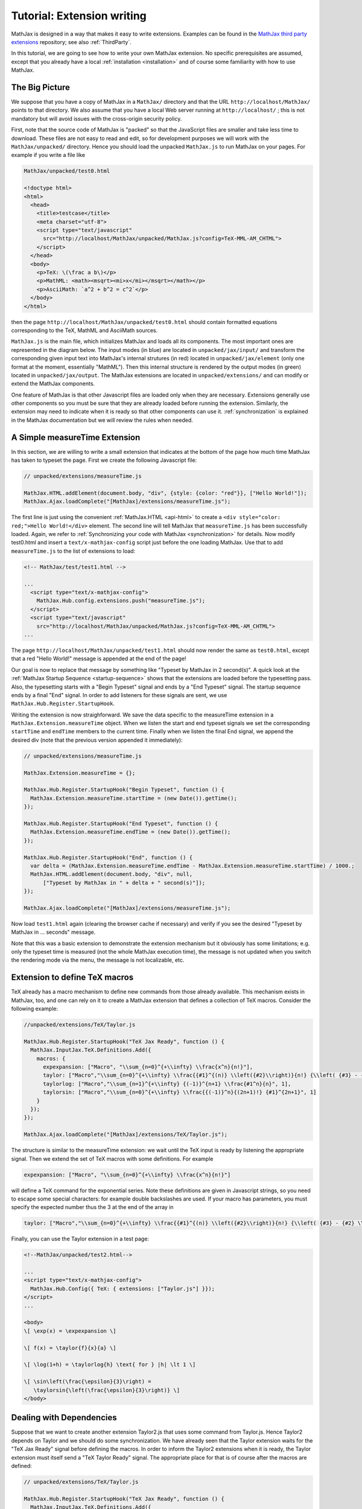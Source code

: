 .. extension-writing:

****************************
Tutorial: Extension writing
****************************

MathJax is designed in a way that makes it easy to write extensions.
Examples can be found in the `MathJax third party
extensions <https://github.com/mathjax/MathJax-third-party-extensions>`__
repository; see also :ref:`ThirdParty`.

In this tutorial, we are going to see how to write your own MathJax
extension. No specific prerequisites are assumed, except that you
already have a local :ref:`installation <installation>` and of course
some familiarity with how to use MathJax.

The Big Picture
---------------

We suppose that you have a copy of MathJax in a ``MathJax/`` directory
and that the URL ``http://localhost/MathJax/`` points to that directory.
We also assume that you have a local Web server running at
``http://localhost/`` ; this is not mandatory but will avoid issues with
the cross-origin security policy.

First, note that the source code of MathJax is "packed" so that the
JavaScript files are smaller and take less time to download. These files
are not easy to read and edit, so for development purposes we will work
with the ``MathJax/unpacked/`` directory. Hence you should load the
unpacked ``MathJax.js`` to run MathJax on your pages. For example if you
write a file like

.. code-block:: html

    MathJax/unpacked/test0.html

    <!doctype html>
    <html>
      <head>
        <title>testcase</title>
        <meta charset="utf-8">
        <script type="text/javascript"
          src="http://localhost/MathJax/unpacked/MathJax.js?config=TeX-MML-AM_CHTML">
        </script>
      </head>
      <body>
        <p>TeX: \(\frac a b\)</p>
        <p>MathML: <math><msqrt><mi>x</mi></msqrt></math></p>
        <p>AsciiMath: `a^2 + b^2 = c^2`</p>
      </body>
    </html>

then the page ``http://localhost/MathJax/unpacked/test0.html`` should
contain formatted equations corresponding to the TeX, MathML and
AsciiMath sources.

``MathJax.js`` is the main file, which initializes MathJax and loads
all its components. The most important ones are represented in the
diagram below. The input modes (in blue) are located in
``unpacked/jax/input/`` and transform the corresponding given input
text into MathJax's internal strutures (in red) located in
``unpacked/jax/element`` (only one format at the moment, essentially
"MathML"). Then this internal structure is rendered by the output
modes (in green) located in ``unpacked/jax/output``. The MathJax
extensions are located in ``unpacked/extensions/`` and can modify or
extend the MathJax components.


.. image:: /_static/components.svg
   :width: 50%
   :alt: MathJax components


One feature of MathJax is that other Javascript files are loaded only
when they are necessary. Extensions generally use other components so
you must be sure that they are already loaded before running the
extension. Similarly, the extension may need to indicate when it is
ready so that other components can use it. :ref:`synchronization` is
explained in the MathJax documentation but we will review the rules when
needed.

A Simple measureTime Extension
------------------------------

In this section, we are willing to write a small extension that
indicates at the bottom of the page how much time MathJax has taken to
typeset the page. First we create the following Javascript file:

.. code-block:: javascript

    // unpacked/extensions/measureTime.js

    MathJax.HTML.addElement(document.body, "div", {style: {color: "red"}}, ["Hello World!"]);
    MathJax.Ajax.loadComplete("[MathJax]/extensions/measureTime.js");


The first line is just using the convenient
:ref:`MathJax.HTML <api-html>` to
create a ``<div style="color: red;">Hello World!</div>`` element. The
second line will tell MathJax that ``measureTime.js`` has been
successfully loaded. Again, we refer to :ref:`Synchronizing your code with
MathJax <synchronization>` for
details. Now modify test0.html and insert a ``text/x-mathjax-config``
script just before the one loading MathJax. Use that to add
``measureTime.js`` to the list of extensions to load:

.. code-block:: html

    <!-- MathJax/test/test1.html -->

    ...
      <script type="text/x-mathjax-config">
        MathJax.Hub.config.extensions.push("measureTime.js");
      </script>
      <script type="text/javascript"
        src="http://localhost/MathJax/unpacked/MathJax.js?config=TeX-MML-AM_CHTML">
    ...

The page ``http://localhost/MathJax/unpacked/test1.html`` should now
render the same as ``test0.html``, except that a red "Hello World!"
message is appended at the end of the page!

Our goal is now to replace that message by something like "Typeset by
MathJax in 2 second(s)". A quick look at the :ref:`MathJax Startup
Sequence <startup-sequence>` shows that the
extensions are loaded before the typesetting pass. Also, the typesetting
starts with a "Begin Typeset" signal and ends by a "End Typeset" signal.
The startup sequence ends by a final "End" signal. In order to add
listeners for these signals are sent, we use
``MathJax.Hub.Register.StartupHook``.

Writing the extension is now straighforward. We save the data specific
to the measureTime extension in a ``MathJax.Extension.measureTime``
object. When we listen the start and end typeset signals we set the
corresponding ``startTime`` and ``endTime`` members to the current time.
Finally when we listen the final End signal, we append the desired div
(note that the previous version appended it immediately):

.. code-block:: javascript

    // unpacked/extensions/measureTime.js

    MathJax.Extension.measureTime = {};

    MathJax.Hub.Register.StartupHook("Begin Typeset", function () {
      MathJax.Extension.measureTime.startTime = (new Date()).getTime();
    });

    MathJax.Hub.Register.StartupHook("End Typeset", function () {
      MathJax.Extension.measureTime.endTime = (new Date()).getTime();
    });

    MathJax.Hub.Register.StartupHook("End", function () {
      var delta = (MathJax.Extension.measureTime.endTime - MathJax.Extension.measureTime.startTime) / 1000.;
      MathJax.HTML.addElement(document.body, "div", null,
          ["Typeset by MathJax in " + delta + " second(s)"]);
    });

    MathJax.Ajax.loadComplete("[MathJax]/extensions/measureTime.js");

Now load ``test1.html`` again (clearing the browser cache if necessary)
and verify if you see the desired "Typeset by MathJax in ... seconds"
message.

Note that this was a basic extension to demonstrate the extension
mechanism but it obviously has some limitations; e.g. only the typeset
time is measured (not the whole MathJax execution time), the message is
not updated when you switch the rendering mode via the menu, the message
is not localizable, etc.

Extension to define TeX macros
------------------------------

TeX already has a macro mechanism to define new commands from those
already available. This mechanism exists in MathJax, too, and one can rely
on it to create a MathJax extension that defines a collection of TeX
macros. Consider the following example:

.. code-block:: javascript

    //unpacked/extensions/TeX/Taylor.js

    MathJax.Hub.Register.StartupHook("TeX Jax Ready", function () {
      MathJax.InputJax.TeX.Definitions.Add({
        macros: {
          expexpansion: ["Macro", "\\sum_{n=0}^{+\\infty} \\frac{x^n}{n!}"],
          taylor: ["Macro","\\sum_{n=0}^{+\\infty} \\frac{{#1}^{(n)} \\left({#2}\\right)}{n!} {\\left( {#3} - {#2} \\right)}^n", 3],
          taylorlog: ["Macro","\\sum_{n=1}^{+\\infty} {(-1)}^{n+1} \\frac{#1^n}{n}", 1],
          taylorsin: ["Macro","\\sum_{n=0}^{+\\infty} \\frac{{(-1)}^n}{(2n+1)!} {#1}^{2n+1}", 1]
        }
      });
    });

    MathJax.Ajax.loadComplete("[MathJax]/extensions/TeX/Taylor.js");

The structure is similar to the measureTime extension: we wait until the
TeX input is ready by listening the appropriate signal. Then we extend
the set of TeX macros with some definitions. For example

.. code-block:: javascript

    expexpansion: ["Macro", "\\sum_{n=0}^{+\\infty} \\frac{x^n}{n!}"]

will define a TeX command for the exponential series. Note these
definitions are given in Javascript strings, so you need to escape some
special characters: for example double backslashes are used. If your
macro has parameters, you must specify the expected number thus the
3 at the end of the array in

.. code-block:: javascript

    taylor: ["Macro","\\sum_{n=0}^{+\\infty} \\frac{{#1}^{(n)} \\left({#2}\\right)}{n!} {\\left( {#3} - {#2} \\right)}^n", 3],

Finally, you can use the Taylor extension in a test page:

.. code-block:: html

    <!--MathJax/unpacked/test2.html-->

    ...
    <script type="text/x-mathjax-config">
      MathJax.Hub.Config({ TeX: { extensions: ["Taylor.js"] }});
    </script>
    ...

    <body>
    \[ \exp(x) = \expexpansion \]

    \[ f(x) = \taylor{f}{x}{a} \]

    \[ \log(1+h) = \taylorlog{h} \text{ for } |h| \lt 1 \]

    \[ \sin\left(\frac{\epsilon}{3}\right) =
       \taylorsin{\left(\frac{\epsilon}{3}\right)} \]
    </body>

Dealing with Dependencies
-------------------------

Suppose that we want to create another extension Taylor2.js that uses
some command from Taylor.js. Hence Taylor2 depends on Taylor and we
should do some synchronization. We have already seen that the Taylor
extension waits for the "TeX Jax Ready" signal before defining the
macros. In order to inform the Taylor2 extensions when it is ready, the
Taylor extension must itself send a "TeX Taylor Ready" signal. The
appropriate place for that is of course after the macros are defined:

.. code-block:: javascript

    // unpacked/extensions/TeX/Taylor.js

    MathJax.Hub.Register.StartupHook("TeX Jax Ready", function () {
      MathJax.InputJax.TeX.Definitions.Add({
        ...
      });
      MathJax.Hub.Startup.signal.Post("TeX Taylor Ready");
    });

    MathJax.Ajax.loadComplete("[MathJax]/extensions/TeX/Taylor.js");

Now define Taylor2.js as follows:

.. code-block:: javascript

    // unpacked/extensions/TeX/Taylor2.js

    MathJax.Hub.Register.StartupHook("TeX Jax Ready", function () {
      MathJax.InputJax.TeX.Definitions.Add({
        macros: {
          sinexpansion: ["Extension", "Taylor"]
        }
      });
    });

    MathJax.Hub.Register.StartupHook("TeX Taylor Ready", function () {
      MathJax.Hub.Insert(MathJax.InputJax.TeX.Definitions, {
        macros: {
          sinexpansion: ["Macro", "\\taylorsin{x}"]
        }
      });
    });

    MathJax.Ajax.loadComplete("[MathJax]/extensions/TeX/Taylor2.js");

When the input Jax is ready, ``\sinexpansion`` will be define as a
function that loads the Taylor extension and restarts the processing
afterward. When the Taylor extension is ready, ``\sinexpansion``
becomes the wanted ``\\taylorsin{x}`` definition. Now, you can use
this command in a test3 page. Note that only the Taylor2 extension is
specified in the list of extensions to load (Taylor will be loaded
when the `\sinexpansion` macro is first used).

.. code-block:: html

    <!--MathJax/unpacked/test3.html-->

    ...
    <script type="text/x-mathjax-config">
      MathJax.Hub.Config({ TeX: { extensions: ["Taylor2.js"] }});
    </script>
    ...

    <body>
    \[ \sin(x) = \sinexpansion \]
    ...

We won't give the details in this tutorial, but note that other MathJax
components have similar methods to stop, wait for an extension, and
restart the execution again.

More Advanced Extensions
------------------------

In general, writing more sophisticated extensions require a good
understanding of the MathJax codebase. Although the :ref:`public MathJax
API <mathjax-api>` is available in the
documentation, this is not always the case for the internal code. The
rule of thumb is thus to read the relevant ``jax.js`` files in
``unpacked/jax`` (if necessary the Javascript files they can load, too)
and to make your extension redefine or expand the code.

Here is an example. We modify the behavior of ``\frac`` so that the
outermost fractions are drawn normally but those that have a ``\frac``
ancestor are drawn bevelled. We also define a new command ``\bfrac``
that draws bevelled fractions by default. It has an optional parameter
to indicate whether we want a bevelled fraction and can take values
"auto" (like ``\frac``), "true" or "false". One has to read carefully
the TeX parser to understand how this extension is working.

.. code-block:: javascript

    //unpacked/extensions/bevelledFraction.js

    MathJax.Hub.Register.StartupHook("TeX Jax Ready", function () {
      MathJax.InputJax.TeX.Definitions.Add({
        macros: {
          frac: "Frac",
          bfrac: "BFrac"
        }
      }, null, true);
      MathJax.InputJax.TeX.Parse.Augment({
        Frac: function (name) {
          var old = this.stack.env.bevelled; this.stack.env.bevelled = true;
          var num = this.ParseArg(name);
          var den = this.ParseArg(name);
          this.stack.env.bevelled = old;

          var frac = MathJax.ElementJax.mml.mfrac(num, den);
          frac.bevelled = this.stack.env.bevelled;
          this.Push(frac);
        },
        BFrac: function (name) {
          var bevelled = this.GetBrackets(name);
          if (bevelled === "auto")
            bevelled = this.stack.env.bevelled;
          else
            bevelled = (bevelled !== "false");

          var old = this.stack.env.bevelled; this.stack.env.bevelled = true;
          var num = this.ParseArg(name);
          var den = this.ParseArg(name);
          this.stack.env.bevelled = old;

          var frac = MathJax.ElementJax.mml.mfrac(num, den);
          frac.bevelled = bevelled;
          this.Push(frac);
        }
      });
    });

    MathJax.Ajax.loadComplete("[MathJax]/extensions/TeX/mfracBevelled.js");

Again you can use this command in a ``test4`` page.

.. code-block:: html

    <!--MathJax/unpacked/test4.html-->

    ...
    <script type="text/x-mathjax-config">
      MathJax.Hub.Config({ TeX: { extensions: ["mfracBevelled.js"] }});
    </script>
    ...

    \[ \frac a b \]
    \[ \frac {\frac a b}{\frac c d} \]
    \[ \bfrac a b \]
    \[ \bfrac[true] a b \]
    \[ \bfrac[false] a b \]
    \[ \bfrac[auto] a b \]
    \[ \frac {\bfrac[auto] a b}{\bfrac[false] a b} \]
    \[ \bfrac {\frac a b}{\bfrac[auto] a b} \]

    ...
